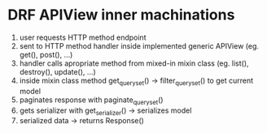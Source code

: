 * DRF APIView inner machinations
1. user requests HTTP method endpoint
2. sent to HTTP method handler inside implemented generic APIView (eg. get(), post(), ...)
3. handler calls apropriate method from mixed-in mixin class (eg. list(), destroy(), update(), ...)
4. inside mixin class method  get_queryset() -> filter_queryset() to get current model
5. paginates response with paginate_queryset()
6. gets serializer with get_serializer() -> serializes model
7. serialized data -> returns Response()

